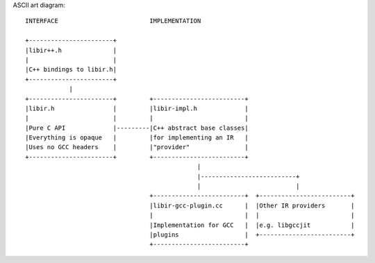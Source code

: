 ASCII art diagram::

  INTERFACE                         IMPLEMENTATION

  +-----------------------+
  |libir++.h              |
  |                       |
  |C++ bindings to libir.h|
  +-----------------------+
              |
  +-----------------------+         +-------------------------+
  |libir.h                |         |libir-impl.h             |
  |                       |         |                         |
  |Pure C API             |---------|C++ abstract base classes|
  |Everything is opaque   |         |for implementing an IR   |
  |Uses no GCC headers    |         |"provider"               |
  +-----------------------+         +-------------------------+
                                                 |
                                                 |--------------------------+
                                                 |                          |
                                    +-------------------------+  +-------------------------+
                                    |libir-gcc-plugin.cc      |  |Other IR providers       |
                                    |                         |  |                         |
                                    |Implementation for GCC   |  |e.g. libgccjit           |
                                    |plugins                  |  +-------------------------+
                                    +-------------------------+
